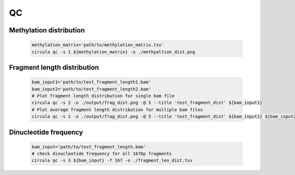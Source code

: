 QC
==========

Methylation distribution
---------------------------

   .. code-block:: bash

      methylation_matrix='path/to/methylation_matrix.tsv'
      circula qc -s 1 ${methylation_matrix} -o ./methyaltion_dist.png

   .. image:: ../images/qc_methylation_dist.png
      :alt: Methyaltion distribution plot
      :width: 60%

Fragment length distribution
----------------------------

   .. code-block:: bash

      bam_input1='path/to/test_fragment_length1.bam'
      bam_input2='path/to/test_fragment_length2.bam'
      # Plot fragment length distribution for single bam file
      circula qc -s 2 -o ./output/frag_dist.png -@ 5 --title 'test_fragment_dist' ${bam_input1} 
      # Plot average fragment length distribution for multiple bam files
      circula qc -s 2 -o ./output/frag_dist.png -@ 5 --title 'test_fragment_dist' ${bam_input1} ${bam_input2}


   .. image:: ../images/qc_fragment_dist.png
      :alt: fragment length distribution plot
      :width: 60%

Dinucleotide frequency
----------------------

   .. code-block:: bash

      bam_input='path/to/test_fragment_length.bam'
      # check dinucleotide frequency for all 167bp fragments
      circula qc -s 3 ${bam_input} -f 167 -o ./fragment_len_dist.tsv

